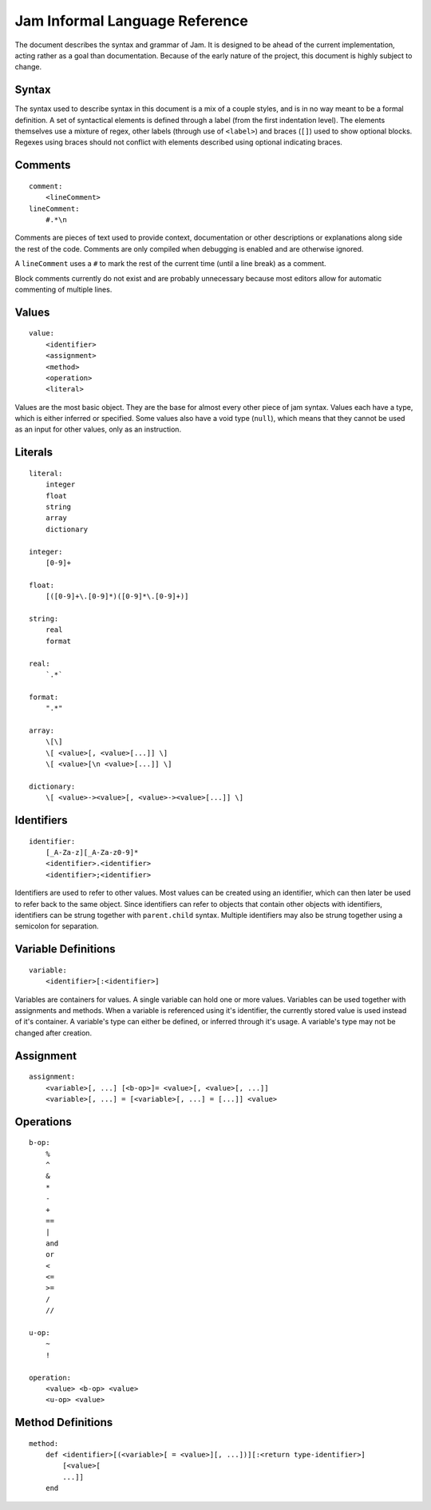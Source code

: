 .. _jam-informal:

Jam Informal Language Reference
###############################

The document describes the syntax and grammar of Jam. It is designed to be ahead
of the current implementation, acting rather as a goal than documentation.
Because of the early nature of the project, this document is highly subject to
change.

Syntax
======

The syntax used to describe syntax in this document is a mix of a couple
styles, and is in no way meant to be a formal definition. A set of syntactical
elements is defined through a label (from the first indentation level). The
elements themselves use a mixture of regex, other labels (through use of
``<label>``) and braces (``[]``) used to show optional blocks. Regexes using
braces should not conflict with elements described using optional indicating
braces.

Comments
========

::

    comment:
        <lineComment>
    lineComment:
        #.*\n

Comments are pieces of text used to provide context, documentation or other
descriptions or explanations along side the rest of the code. Comments are only
compiled when debugging is enabled and are otherwise ignored.

A ``lineComment`` uses a ``#`` to mark the rest of the current time (until a
line break) as a comment.

Block comments currently do not exist and are probably unnecessary because
most editors allow for automatic commenting of multiple lines.

Values
======

::

    value:
        <identifier>
        <assignment>
        <method>
        <operation>
        <literal>

Values are the most basic object. They are the base for almost every other
piece of jam syntax. Values each have a type, which is either inferred or
specified. Some values also have a void type (``null``), which means that they
cannot be used as an input for other values, only as an instruction.

Literals
========

::

    literal:
        integer
        float
        string
        array
        dictionary

    integer:
        [0-9]+

    float:
        [([0-9]+\.[0-9]*)([0-9]*\.[0-9]+)]

    string:
        real
        format

    real:
        `.*`

    format:
        ".*"

    array:
        \[\]
        \[ <value>[, <value>[...]] \]
        \[ <value>[\n <value>[...]] \]

    dictionary:
        \[ <value>-><value>[, <value>-><value>[...]] \]

Identifiers
===========

::

    identifier:
        [_A-Za-z][_A-Za-z0-9]*
        <identifier>.<identifier>
        <identifier>;<identifier>

Identifiers are used to refer to other values. Most values can be created using
an identifier, which can then later be used to refer back to the same object.
Since identifiers can refer to objects that contain other objects with
identifiers, identifiers can be strung together with ``parent.child`` syntax.
Multiple identifiers may also be strung together using a semicolon for
separation.

Variable Definitions
====================

::

    variable:
        <identifier>[:<identifier>]

Variables are containers for values. A single variable can hold one or more
values. Variables can be used together with assignments and methods. When a
variable is referenced using it's identifier, the currently stored value is
used instead of it's container. A variable's type can either be defined, or
inferred through it's usage. A variable's type may not be changed after
creation.

Assignment
==========

::

    assignment:
        <variable>[, ...] [<b-op>]= <value>[, <value>[, ...]]
        <variable>[, ...] = [<variable>[, ...] = [...]] <value>

Operations
==========

::

    b-op:
        %
        ^
        &
        *
        -
        +
        ==
        |
        and
        or
        <
        <=
        >=
        /
        //

    u-op:
        ~
        !

    operation:
        <value> <b-op> <value>
        <u-op> <value>

Method Definitions
==================

::

    method:
        def <identifier>[(<variable>[ = <value>][, ...])][:<return type-identifier>]
            [<value>[
            ...]]
        end
